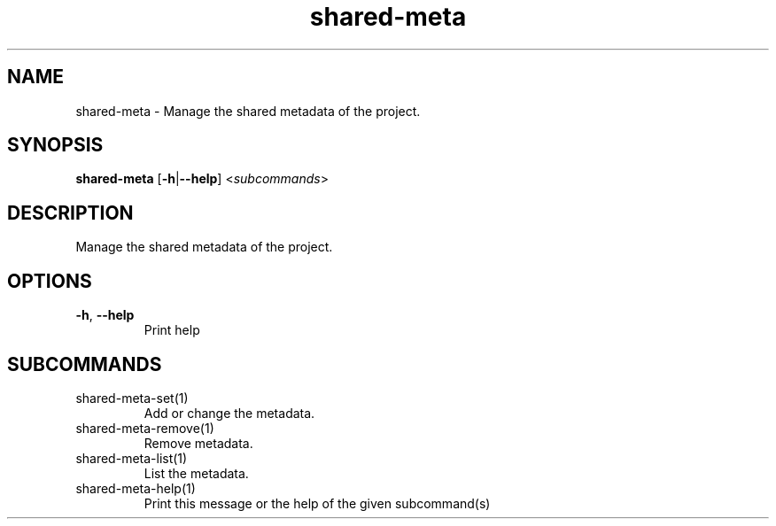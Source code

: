 .ie \n(.g .ds Aq \(aq
.el .ds Aq '
.TH shared-meta 1  "shared-meta " 
.SH NAME
shared\-meta \- Manage the shared metadata of the project.
.SH SYNOPSIS
\fBshared\-meta\fR [\fB\-h\fR|\fB\-\-help\fR] <\fIsubcommands\fR>
.SH DESCRIPTION
Manage the shared metadata of the project.
.SH OPTIONS
.TP
\fB\-h\fR, \fB\-\-help\fR
Print help
.SH SUBCOMMANDS
.TP
shared\-meta\-set(1)
Add or change the metadata.
.TP
shared\-meta\-remove(1)
Remove metadata.
.TP
shared\-meta\-list(1)
List the metadata.
.TP
shared\-meta\-help(1)
Print this message or the help of the given subcommand(s)
